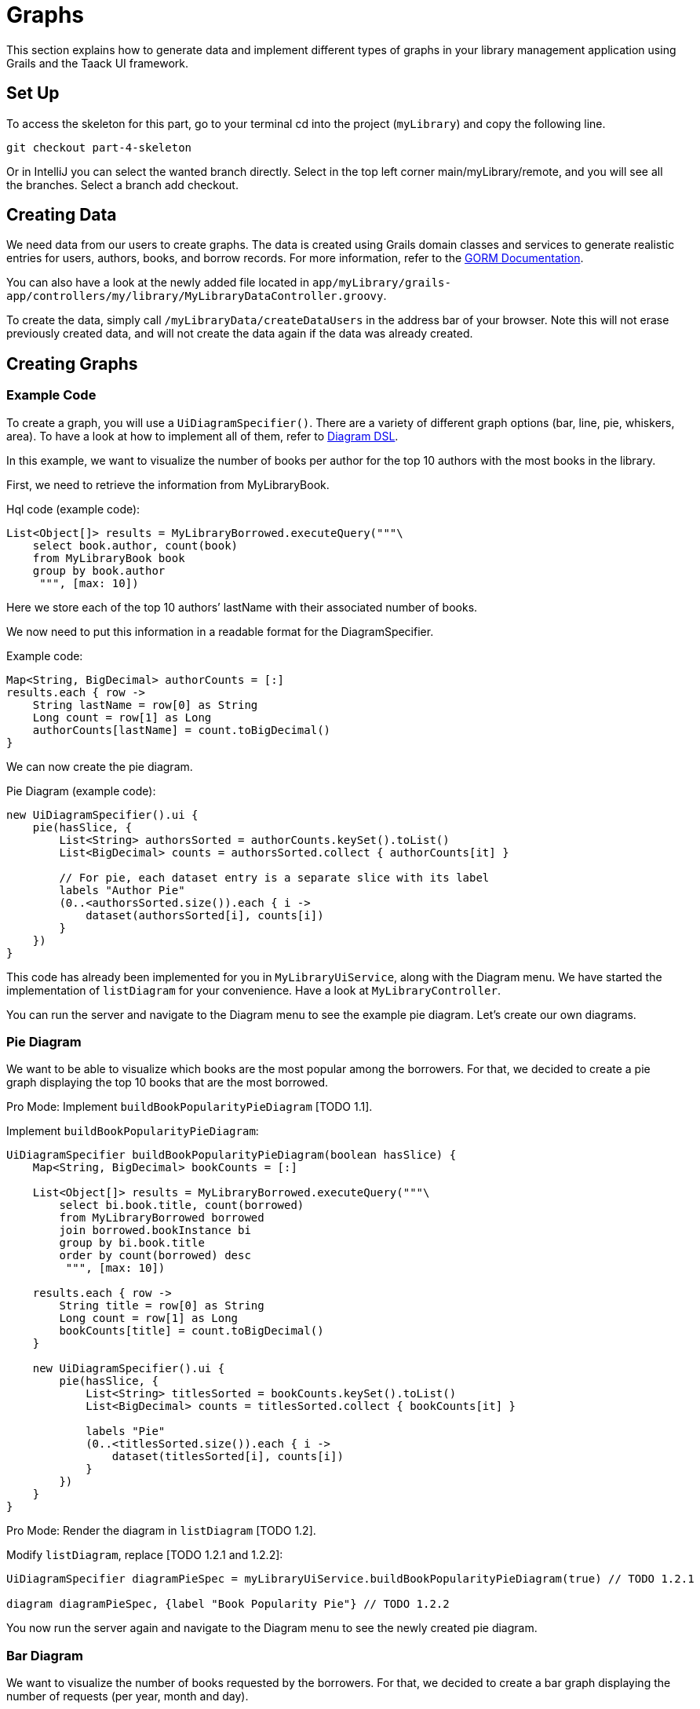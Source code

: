 = Graphs

This section explains how to generate data and implement different types of graphs in your library management application using Grails and the Taack UI framework.


== Set Up
.To access the skeleton for this part, go to your terminal cd into the project (`myLibrary`) and copy the following line.
[,bash]
----
git checkout part-4-skeleton
----

Or in IntelliJ you can select the wanted branch directly. Select in the top left corner main/myLibrary/remote, and you will see all the branches. Select a branch add checkout.

== Creating Data

We need data from our users to create graphs. The data is created using Grails domain classes and services to generate realistic entries for users, authors, books, and borrow records. For more information, refer to the xref:https://gorm.grails.org/latest/hibernate/manual/index.html#_data_service_queries[GORM Documentation].

You can also have a look at the newly added file located in `app/myLibrary/grails-app/controllers/my/library/MyLibraryDataController.groovy`.


To create the data, simply call `/myLibraryData/createDataUsers` in the address bar of your browser. Note this will not erase previously created data, and will not create the data again if the data was already created.


== Creating Graphs

=== Example Code

To create a graph, you will use a `UiDiagramSpecifier()`. There are a variety of different graph options (bar, line, pie, whiskers, area). To have a look at how to implement all of them, refer to link:doc/DSLs/diagram-dsl.adoc[Diagram DSL].

In this example, we want to visualize the number of books per author for the top 10 authors with the most books in the library.

First, we need to retrieve the information from MyLibraryBook.

.Hql code (example code):
[,Groovy]
----
List<Object[]> results = MyLibraryBorrowed.executeQuery("""\
    select book.author, count(book)
    from MyLibraryBook book
    group by book.author
     """, [max: 10])
----
Here we store each of the top 10 authors’ lastName with their associated number of books.

We now need to put this information in a readable format for the DiagramSpecifier.

[,Groovy]
.Example code:
----
Map<String, BigDecimal> authorCounts = [:]
results.each { row ->
    String lastName = row[0] as String
    Long count = row[1] as Long
    authorCounts[lastName] = count.toBigDecimal()
}
----

We can now create the pie diagram.

.Pie Diagram (example code):
[,Groovy]
----
new UiDiagramSpecifier().ui {
    pie(hasSlice, {
        List<String> authorsSorted = authorCounts.keySet().toList()
        List<BigDecimal> counts = authorsSorted.collect { authorCounts[it] }

        // For pie, each dataset entry is a separate slice with its label
        labels "Author Pie"
        (0..<authorsSorted.size()).each { i ->
            dataset(authorsSorted[i], counts[i])
        }
    })
}
----

This code has already been implemented for you in `MyLibraryUiService`, along with the Diagram menu. We have started the implementation of `listDiagram` for your convenience. Have a look at `MyLibraryController`.

You can run the server and navigate to the Diagram menu to see the example pie diagram.
Let's create our own diagrams.

=== Pie Diagram
We want to be able to visualize which books are the most popular among the borrowers. For that, we decided to create a pie graph displaying the top 10 books that are the most borrowed.

Pro Mode: Implement `buildBookPopularityPieDiagram` [TODO 1.1].

.Implement `buildBookPopularityPieDiagram`:
[,Groovy]
----
UiDiagramSpecifier buildBookPopularityPieDiagram(boolean hasSlice) {
    Map<String, BigDecimal> bookCounts = [:]

    List<Object[]> results = MyLibraryBorrowed.executeQuery("""\
        select bi.book.title, count(borrowed)
        from MyLibraryBorrowed borrowed
        join borrowed.bookInstance bi
        group by bi.book.title
        order by count(borrowed) desc
         """, [max: 10])

    results.each { row ->
        String title = row[0] as String
        Long count = row[1] as Long
        bookCounts[title] = count.toBigDecimal()
    }

    new UiDiagramSpecifier().ui {
        pie(hasSlice, {
            List<String> titlesSorted = bookCounts.keySet().toList()
            List<BigDecimal> counts = titlesSorted.collect { bookCounts[it] }

            labels "Pie"
            (0..<titlesSorted.size()).each { i ->
                dataset(titlesSorted[i], counts[i])
            }
        })
    }
}
----

Pro Mode: Render the diagram in `listDiagram` [TODO 1.2].

.Modify `listDiagram`, replace [TODO 1.2.1 and 1.2.2]:
[,Groovy]
----
UiDiagramSpecifier diagramPieSpec = myLibraryUiService.buildBookPopularityPieDiagram(true) // TODO 1.2.1

diagram diagramPieSpec, {label "Book Popularity Pie"} // TODO 1.2.2
----

You now run the server again and navigate to the Diagram menu to see the newly created pie diagram.

=== Bar Diagram
We want to visualize the number of books requested by the borrowers. For that, we decided to create a bar graph displaying the number of requests (per year, month and day).

Pro Mode: Implement `buildBarDiagram` [TODO 2.1].
.Pro Mode helper (example code):
[,Groovy]
----
UiDiagramSpecifier barDiagram(boolean isStacked) {
    new UiDiagramSpecifier().ui {
        bar(isStacked, {
            labels "T1", "T2", "T3", "T4"
            dataset 'Truc1', 1.0, 2.0, 1.0, 4.0
            dataset 'Truc2', 2.0, 0.1, 1.0, 0.0
            dataset 'Truc3', 2.0, 0.1, 1.0, 1.0
        })
    }
}
----

.Implement `buildBarDiagram`:
[,Groovy]
----
UiDiagramSpecifier buildBarDiagram(boolean isStacked, String labelDateFormat) {
    Map<Date, BigDecimal> borrowedCounts = [:]

    List<Object[]> results1 = MyLibraryBorrowed.executeQuery("""\
        select count(borrowed), borrowed.requestDate
        from MyLibraryBorrowed borrowed
        group by borrowed.requestDate
        """)

    results1.each { row ->
        Long count = row[0] as Long
        Date date = row[1] as Date
        borrowedCounts[date] = (borrowedCounts[date] ?: 0) + count.toBigDecimal()
    }

    new UiDiagramSpecifier().ui {
        bar(isStacked, {
            List<Map.Entry<Date, BigDecimal>> countsSorted = borrowedCounts.entrySet().sort { it.key }.collect { it }

            labels((labelDateFormat ?: 'YEAR') as DiagramXLabelDateFormat, countsSorted*.key as Date[]) //<1>
            dataset('Borrowed Books', countsSorted*.value as BigDecimal[])
        })
    }
}
----
<1> By default, the graph will display per year.

Pro Mode: Render the diagram in `listDiagram` [TODO 2.2].

.Modify `listDiagram`, replace [TODO 2.2.1 and 2.2.2]:
[,Groovy]
----
UiDiagramSpecifier diagramBarSpec = myLibraryUiService.buildBarDiagram(true, labelDateFormat) // TODO 2.2.1

// TODO 2.2.2
diagram(diagramBarSpec, {
    menu 'Yearly', this.&listDiagrams as MethodClosure, [labelDateFormat: 'YEAR']
    menu 'Monthly', this.&listDiagrams as MethodClosure, [labelDateFormat: 'MONTH']
    menu 'Daily', this.&listDiagrams as MethodClosure, [labelDateFormat: 'DAY']
})
----

You now run the server again to see the newly created bar diagram.


=== Whiskers Diagram

We want to be able to visualize the number of days a book is rented for by the borrowers. To achieve this, we decided to create a whisker graph displaying the number of books rented within each specified range of days (1–3, 4–7, 8–14, 15–20, and more than 21).

Pro Mode: Implement `buildBorrowDurationWhiskersDiagram` [TODO 3.1].
.Pro Mode helper (example code):
[,Groovy]
----
diagram new UiDiagramSpecifier().ui({
    whiskers {
        labels "T1", "T2", "T3", "T4"

        dataset 'Truc1', {
            boxData 1.0, 2.0, 3.0, 3.5, 4.0, 4.5, 5.0
            boxData 1.5, 2.5, 3.5, 6.0, 7.0, 8.0, 9.0
            boxData 2.0, 2.0, 2.1, 2.5, 5.5, 5.6, 6.7
            boxData 1.7, 1.8, 1.9, 2.0, 2.1, 2.2, 2.3
        }
    }
})

----

.Implement `buildBorrowDurationWhiskersDiagram`:
[,Groovy]
----
UiDiagramSpecifier buildBorrowDurationWhiskersDiagram() {
    Map<Integer, BigDecimal> borrowedDates = [:]
    Map<String, List<BigDecimal>> bins = [
            "1-3d"  : [],
            "4-7d"  : [],
            "8-14d" : [],
            "15-20d": [],
            "21+d"  : []
    ]

    List<Object[]> results1 = MyLibraryBorrowed.executeQuery("""\
        select borrowed.approvalDate, borrowed.returnDate
        from MyLibraryBorrowed borrowed
        where borrowed.approvalDate is not null and borrowed.returnDate is not null
""")

    results1.each { row ->
        Date approvalDate = row[0] as Date
        Date returnDate = row[1] as Date

        long durationMillis = returnDate.time - approvalDate.time
        int duration = (durationMillis / (1000 * 60 * 60 * 24)).toInteger()
        borrowedDates[duration] = (borrowedDates[duration] ?: 0.toBigDecimal()) + 1.toBigDecimal()
        BigDecimal durationBD = duration as BigDecimal

        if (duration <= 3) bins["1-3d"] << durationBD
        else if (duration <= 7) bins["4-7d"] << durationBD
        else if (duration <= 14) bins["8-14d"] << durationBD
        else if (duration <= 20) bins["15-20d"] << durationBD
        else bins["21+d"] << durationBD
    }

    new UiDiagramSpecifier().ui {
        whiskers {
            labels bins.keySet() as String[]

            dataset('Borrow Durations', {
                bins.each { label, values ->
                    if (values) {
                        List<BigDecimal> sorted = values.sort()
                        // min, Q1, median, Q3, max + dummy outliers if needed
                        boxData sorted[0], sorted[(int)(sorted.size()*0.25)], sorted[(int)(sorted.size()*0.5)],
                                sorted[(int)(sorted.size()*0.75)], sorted[-1],
                                sorted[0], sorted[-1]
                    } else {
                        boxData 0.0, 0.0, 0.0, 0.0, 0.0, 0.0, 0.0
                    }
                }
            })
        }
    }
}

----

Pro Mode: Render the diagram in `listDiagram` [TODO 3.2].

.Modify `listDiagram`, replace [TODO 3.2.1 and 3.2.2]:
[,Groovy]
----
UiDiagramSpecifier durationDiagramSpec = myLibraryUiService.buildBorrowDurationWhiskersDiagram() // TODO 3.2.1

diagram durationDiagramSpec // TODO 3.2.2
----

You now run the server again to see the newly created whiskers diagram.
